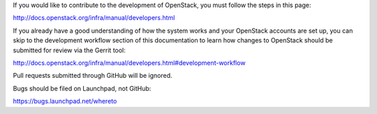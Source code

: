 If you would like to contribute to the development of OpenStack, you must
follow the steps in this page:

http://docs.openstack.org/infra/manual/developers.html

If you already have a good understanding of how the system works and your
OpenStack accounts are set up, you can skip to the development workflow
section of this documentation to learn how changes to OpenStack should be
submitted for review via the Gerrit tool:

http://docs.openstack.org/infra/manual/developers.html#development-workflow

Pull requests submitted through GitHub will be ignored.

Bugs should be filed on Launchpad, not GitHub:

https://bugs.launchpad.net/whereto
